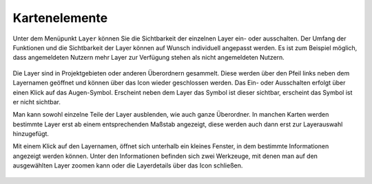 Kartenelemente
==============


Unter dem Menüpunkt |layers| ``Layer`` können Sie die Sichtbarkeit der einzelnen Layer ein- oder ausschalten. Der Umfang der Funktionen und die Sichtbarkeit der Layer können auf Wunsch individuell angepasst werden. Es ist zum Beispiel möglich, dass angemeldeten Nutzern mehr Layer zur Verfügung stehen als nicht angemeldeten Nutzern.

.. figure:: ../../../screenshots/Layer.png
  :align: center

Die Layer sind in Projektgebieten oder anderen Überordnern gesammelt. Diese werden über den Pfeil links neben dem Layernamen geöffnet |showother| und können über das Icon |hideother| wieder geschlossen werden.
Das Ein- oder Ausschalten erfolgt über einen Klick auf das Augen-Symbol. Erscheint neben dem Layer das |showlayer| Symbol ist dieser sichtbar, erscheint das Symbol |hidelayer| ist er nicht sichtbar.

Man kann sowohl einzelne Teile der Layer ausblenden, wie auch ganze Überordner.
In manchen Karten werden bestimmte Layer erst ab einem entsprechenden Maßstab angezeigt, diese werden auch dann erst zur Layerauswahl hinzugefügt.

Mit einem Klick auf den Layernamen, öffnet sich unterhalb ein kleines Fenster, in dem bestimmte Informationen angezeigt werden können.
Unter den Informationen befinden sich zwei Werkzeuge, mit denen man auf den ausgewählten Layer zoomen kann |zoom_layer| oder die Layerdetails über das Icon |cancel| schließen.



 .. |menu| image:: ../../../images/baseline-menu-24px.svg
   :width: 30em
 .. |showlayer| image:: ../../../images/baseline-visibility-24px.svg
   :width: 30em
 .. |hidelayer| image:: ../../../images/baseline-visibility_off-24px.svg
   :width: 30em
 .. |layers| image:: ../../../images/baseline-layers-24px.svg
   :width: 30em
 .. |showother| image:: ../../../images/baseline-chevron_right-24px.svg
   :width: 30em
 .. |hideother| image:: ../../../images/baseline-expand_more-24px.svg
   :width: 30em
 .. |cancel| image:: ../../../images/baseline-close-24px.svg
   :width: 30em
 .. |zoom_layer| image:: ../../../images/baseline-zoom_out_map-24px.svg
   :width: 30em
 .. |off_layer| image:: ../../../images/sharp-layers_clear-24px.svg
   :width: 30em
 .. |edit_layer| image:: ../../../images/baseline-create-24px.svg
   :width: 30em
